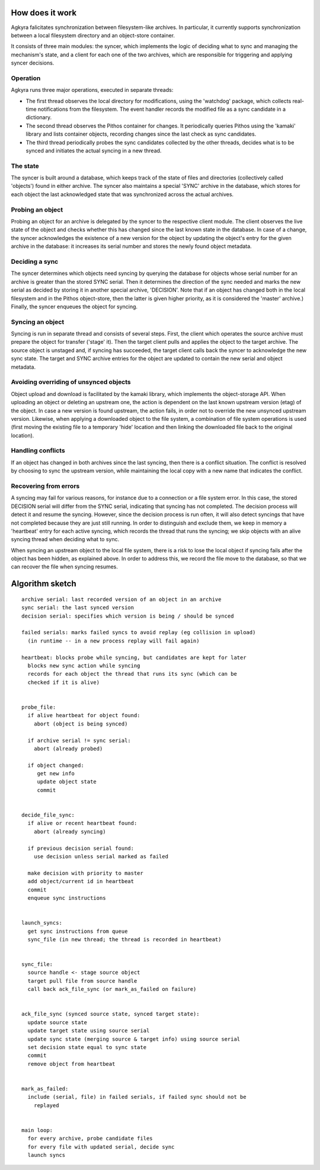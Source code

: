 How does it work
================

Agkyra falicitates synchronization between filesystem-like archives. In
particular, it currently supports synchronization between a local filesystem
directory and an object-store container.

It consists of three main modules: the syncer, which implements the logic of
deciding what to sync and managing the mechanism's state, and a client for
each one of the two archives, which are responsible for triggering and
applying syncer decisions.


Operation
---------

Agkyra runs three major operations, executed in separate threads:

* The first thread observes the local directory for modifications, using the
  'watchdog' package, which collects real-time notifications from the
  filesystem. The event handler records the modified file as a sync
  candidate in a dictionary.

* The second thread observes the Pithos container for changes. It
  periodically queries Pithos using the 'kamaki' library and lists container
  objects, recording changes since the last check as sync candidates.

* The third thread periodically probes the sync candidates collected by
  the other threads, decides what is to be synced and initiates the actual
  syncing in a new thread.

The state
---------

The syncer is built around a database, which keeps track of the state of
files and directories (collectively called 'objects') found in either
archive. The syncer also maintains a special 'SYNC' archive in the database,
which stores for each object the last acknowledged state that was
synchronized across the actual archives.

Probing an object
-----------------

Probing an object for an archive is delegated by the syncer to the
respective client module. The client observes the live state of the object
and checks whether this has changed since the last known state in the
database. In case of a change, the syncer acknowledges the existence of a
new version for the object by updating the object's entry for the given
archive in the database: it increases its serial number and stores the newly
found object metadata.

Deciding a sync
---------------

The syncer determines which objects need syncing by querying the database
for objects whose serial number for an archive is greater than the stored
SYNC serial. Then it determines the direction of the sync needed and marks
the new serial as decided by storing it in another special archive,
'DECISION'. Note that if an object has changed both in the local filesystem
and in the Pithos object-store, then the latter is given higher priority, as
it is considered the 'master' archive.) Finally, the syncer enqueues the
object for syncing.

Syncing an object
-----------------

Syncing is run in separate thread and consists of several steps.
First, the client which operates the
source archive must prepare the object for transfer ('stage' it). Then the
target client pulls and applies the object to the target archive. The source
object is unstaged and, if syncing has succeeded, the target client calls
back the syncer to acknowledge the new sync state. The target and SYNC
archive entries for the object are updated to contain the new serial and
object metadata.

Avoiding overriding of unsynced objects
---------------------------------------

Object upload and download is facilitated by the kamaki library, which
implements the object-storage API. When uploading an object or deleting an
upstream one, the action is dependent on the last known upstream version
(etag) of the object. In case a new version is found upstream, the action
fails, in order not to override the new unsynced upstream version. Likewise,
when applying a downloaded object to the file system, a combination of file
system operations is used (first moving the existing file to a temporary
'hide' location and then linking the downloaded file back to the original
location).

Handling conflicts
------------------

If an object has changed in both archives since the last syncing, then there
is a conflict situation. The conflict is resolved by choosing to sync the
upstream version, while maintaining the local copy with a new name that
indicates the conflict.

Recovering from errors
----------------------

A syncing may fail for various reasons, for instance due to a connection or
a file system error. In this case, the stored DECISION serial will differ
from the SYNC serial, indicating that syncing has not completed. The
decision process will detect it and resume the syncing. However, since the
decision process is run often, it will also detect syncings that have not
completed because they are just still running. In order to distinguish and
exclude them, we keep in memory a 'heartbeat' entry for each active syncing,
which records the thread that runs the syncing; we skip objects with an alive
syncing thread when deciding what to sync.

When syncing an upstream object to the local file system, there is a risk to
lose the local object if syncing fails after the object has been hidden, as
explained above. In order to address this, we record the file move to the
database, so that we can recover the file when syncing resumes.

Algorithm sketch
================

::

    archive serial: last recorded version of an object in an archive
    sync serial: the last synced version
    decision serial: specifies which version is being / should be synced

    failed serials: marks failed syncs to avoid replay (eg collision in upload)
      (in runtime -- in a new process replay will fail again)

    heartbeat: blocks probe while syncing, but candidates are kept for later
      blocks new sync action while syncing
      records for each object the thread that runs its sync (which can be
      checked if it is alive)


    probe_file:
      if alive heartbeat for object found:
        abort (object is being synced)

      if archive serial != sync serial:
        abort (already probed)

      if object changed:
         get new info
         update object state
         commit


    decide_file_sync:
      if alive or recent heartbeat found:
        abort (already syncing)

      if previous decision serial found:
        use decision unless serial marked as failed

      make decision with priority to master
      add object/current id in heartbeat
      commit
      enqueue sync instructions


    launch_syncs:
      get sync instructions from queue
      sync_file (in new thread; the thread is recorded in heartbeat)


    sync_file:
      source handle <- stage source object
      target pull file from source handle
      call back ack_file_sync (or mark_as_failed on failure)


    ack_file_sync (synced source state, synced target state):
      update source state
      update target state using source serial
      update sync state (merging source & target info) using source serial
      set decision state equal to sync state
      commit
      remove object from heartbeat


    mark_as_failed:
      include (serial, file) in failed serials, if failed sync should not be
        replayed


    main loop:
      for every archive, probe candidate files
      for every file with updated serial, decide sync
      launch syncs
